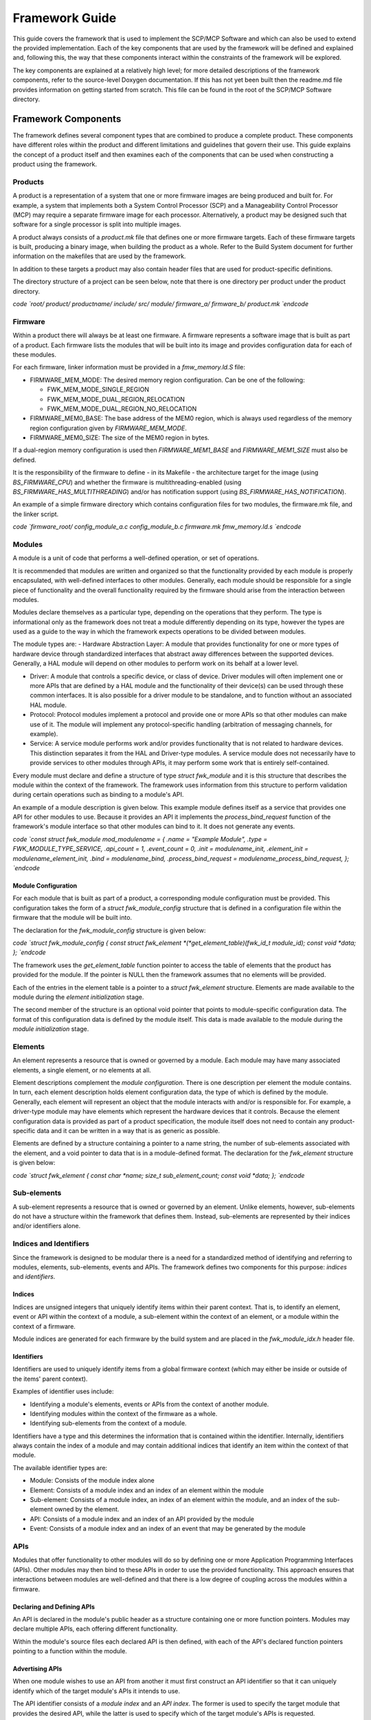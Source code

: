 Framework Guide
===============

This guide covers the framework that is used to implement the SCP/MCP
Software and which can also be used to extend the provided
implementation. Each of the key components that are used by the
framework will be defined and explained and, following this, the way
that these components interact within the constraints of the framework
will be explored.

The key components are explained at a relatively high level; for more
detailed descriptions of the framework components, refer to the
source-level Doxygen documentation. If this has not yet been built then
the readme.md file provides information on getting started from scratch.
This file can be found in the root of the SCP/MCP Software directory.

Framework Components
--------------------

The framework defines several component types that are combined to
produce a complete product. These components have different roles within
the product and different limitations and guidelines that govern their
use. This guide explains the concept of a product itself and then
examines each of the components that can be used when constructing a
product using the framework.

Products
~~~~~~~~

A product is a representation of a system that one or more firmware
images are being produced and built for. For example, a system that
implements both a System Control Processor (SCP) and a Manageability
Control Processor (MCP) may require a separate firmware image for each
processor. Alternatively, a product may be designed such that software
for a single processor is split into multiple images.

A product always consists of a *product.mk* file that defines one or
more firmware targets. Each of these firmware targets is built,
producing a binary image, when building the product as a whole. Refer to
the Build System document for further information on the makefiles that
are used by the framework.

In addition to these targets a product may also contain header files
that are used for product-specific definitions.

The directory structure of a project can be seen below, note that there
is one directory per product under the product directory.

`\code
`root/ product/ productname/ include/ src/ module/ firmware_a/
firmware_b/ product.mk `\endcode`

Firmware
~~~~~~~~

Within a product there will always be at least one firmware. A firmware
represents a software image that is built as part of a product. Each
firmware lists the modules that will be built into its image and
provides configuration data for each of these modules.

For each firmware, linker information must be provided in a
*fmw_memory.ld.S* file:

-  FIRMWARE_MEM_MODE: The desired memory region configuration. Can be
   one of the following:

   -  FWK_MEM_MODE_SINGLE_REGION
   -  FWK_MEM_MODE_DUAL_REGION_RELOCATION
   -  FWK_MEM_MODE_DUAL_REGION_NO_RELOCATION

-  FIRMWARE_MEM0_BASE: The base address of the MEM0 region, which is
   always used regardless of the memory region configuration given by
   *FIRMWARE_MEM_MODE*.
-  FIRMWARE_MEM0_SIZE: The size of the MEM0 region in bytes.

If a dual-region memory configuration is used then
*FIRMWARE_MEM1_BASE* and *FIRMWARE_MEM1_SIZE* must also be defined.

It is the responsibility of the firmware to define - in its Makefile -
the architecture target for the image (using *BS_FIRMWARE_CPU*) and
whether the firmware is multithreading-enabled (using
*BS_FIRMWARE_HAS_MULTITHREADING*) and/or has notification support
(using *BS_FIRMWARE_HAS_NOTIFICATION*).

An example of a simple firmware directory which contains configuration
files for two modules, the firmware.mk file, and the linker script.

`\code
`firmware_root/ config_module_a.c config_module_b.c firmware.mk
fmw_memory.ld.s `\endcode`

Modules
~~~~~~~

A module is a unit of code that performs a well-defined operation, or
set of operations.

It is recommended that modules are written and organized so that the
functionality provided by each module is properly encapsulated, with
well-defined interfaces to other modules. Generally, each module should
be responsible for a single piece of functionality and the overall
functionality required by the firmware should arise from the interaction
between modules.

Modules declare themselves as a particular type, depending on the
operations that they perform. The type is informational only as the
framework does not treat a module differently depending on its type,
however the types are used as a guide to the way in which the framework
expects operations to be divided between modules.

The module types are: - Hardware Abstraction Layer: A module that
provides functionality for one or more types of hardware device through
standardized interfaces that abstract away differences between the
supported devices. Generally, a HAL module will depend on other modules
to perform work on its behalf at a lower level.

-  Driver: A module that controls a specific device, or class of device.
   Driver modules will often implement one or more APIs that are defined
   by a HAL module and the functionality of their device(s) can be used
   through these common interfaces. It is also possible for a driver
   module to be standalone, and to function without an associated HAL
   module.

-  Protocol: Protocol modules implement a protocol and provide one or
   more APIs so that other modules can make use of it. The module will
   implement any protocol-specific handling (arbitration of messaging
   channels, for example).

-  Service: A service module performs work and/or provides functionality
   that is not related to hardware devices. This distinction separates
   it from the HAL and Driver-type modules. A service module does not
   necessarily have to provide services to other modules through APIs,
   it may perform some work that is entirely self-contained.

Every module must declare and define a structure of type *struct
fwk_module* and it is this structure that describes the module within
the context of the framework. The framework uses information from this
structure to perform validation during certain operations such as
binding to a module's API.

An example of a module description is given below. This example module
defines itself as a service that provides one API for other modules to
use. Because it provides an API it implements the
*process_bind_request* function of the framework's module interface so
that other modules can bind to it. It does not generate any events.

`\code
`const struct fwk_module mod_modulename = { .name = "Example Module",
.type = FWK_MODULE_TYPE_SERVICE, .api_count = 1, .event_count = 0,
.init = modulename_init, .element_init = modulename_element_init,
.bind = modulename_bind, .process_bind_request =
modulename_process_bind_request, }; `\endcode`

Module Configuration
^^^^^^^^^^^^^^^^^^^^

For each module that is built as part of a product, a corresponding
module configuration must be provided. This configuration takes the form
of a *struct fwk_module_config* structure that is defined in a
configuration file within the firmware that the module will be built
into.

The declaration for the *fwk_module_config* structure is given below:

`\code
`struct fwk_module_config { const struct fwk_element
*(*\ get_element_table)(fwk_id_t module_id); const void \*data; };
`\endcode`

The framework uses the *get_element_table* function pointer to access
the table of elements that the product has provided for the module. If
the pointer is NULL then the framework assumes that no elements will be
provided.

Each of the entries in the element table is a pointer to a *struct
fwk_element* structure. Elements are made available to the module
during the *element initialization* stage.

The second member of the structure is an optional void pointer that
points to module-specific configuration data. The format of this
configuration data is defined by the module itself. This data is made
available to the module during the *module initialization* stage.

Elements
~~~~~~~~

An element represents a resource that is owned or governed by a module.
Each module may have many associated elements, a single element, or no
elements at all.

Element descriptions complement the *module configuration*. There is one
description per element the module contains. In turn, each element
description holds element configuration data, the type of which is
defined by the module. Generally, each element will represent an object
that the module interacts with and/or is responsible for. For example, a
driver-type module may have elements which represent the hardware
devices that it controls. Because the element configuration data is
provided as part of a product specification, the module itself does not
need to contain any product-specific data and it can be written in a way
that is as generic as possible.

Elements are defined by a structure containing a pointer to a name
string, the number of sub-elements associated with the element, and a
void pointer to data that is in a module-defined format. The declaration
for the *fwk_element* structure is given below:

`\code
`struct fwk_element { const char *name; size_t sub_element_count;
const void *\ data; }; `\endcode`

Sub-elements
~~~~~~~~~~~~

A sub-element represents a resource that is owned or governed by an
element. Unlike elements, however, sub-elements do not have a structure
within the framework that defines them. Instead, sub-elements are
represented by their indices and/or identifiers alone.

Indices and Identifiers
~~~~~~~~~~~~~~~~~~~~~~~

Since the framework is designed to be modular there is a need for a
standardized method of identifying and referring to modules, elements,
sub-elements, events and APIs. The framework defines two components for
this purpose: *indices* and *identifiers*.

Indices
^^^^^^^

Indices are unsigned integers that uniquely identify items within their
parent context. That is, to identify an element, event or API within the
context of a module, a sub-element within the context of an element, or
a module within the context of a firmware.

Module indices are generated for each firmware by the build system and
are placed in the *fwk_module_idx.h* header file.

Identifiers
^^^^^^^^^^^

Identifiers are used to uniquely identify items from a global firmware
context (which may either be inside or outside of the items' parent
context).

Examples of identifier uses include:

-  Identifying a module's elements, events or APIs from the context of
   another module.
-  Identifying modules within the context of the firmware as a whole.
-  Identifying sub-elements from the context of a module.

Identifiers have a type and this determines the information that is
contained within the identifier. Internally, identifiers always contain
the index of a module and may contain additional indices that identify
an item within the context of that module.

The available identifier types are:

-  Module: Consists of the module index alone
-  Element: Consists of a module index and an index of an element within
   the module
-  Sub-element: Consists of a module index, an index of an element
   within the module, and an index of the sub-element owned by the
   element.
-  API: Consists of a module index and an index of an API provided by
   the module
-  Event: Consists of a module index and an index of an event that may
   be generated by the module

APIs
~~~~

Modules that offer functionality to other modules will do so by defining
one or more Application Programming Interfaces (APIs). Other modules may
then bind to these APIs in order to use the provided functionality. This
approach ensures that interactions between modules are well-defined and
that there is a low degree of coupling across the modules within a
firmware.

Declaring and Defining APIs
^^^^^^^^^^^^^^^^^^^^^^^^^^^

An API is declared in the module's public header as a structure
containing one or more function pointers. Modules may declare multiple
APIs, each offering different functionality.

Within the module's source files each declared API is then defined, with
each of the API's declared function pointers pointing to a function
within the module.

Advertising APIs
^^^^^^^^^^^^^^^^

When one module wishes to use an API from another it must first
construct an API identifier so that it can uniquely identify which of
the target module's APIs it intends to use.

The API identifier consists of a *module index* and an *API index*. The
former is used to specify the target module that provides the desired
API, while the latter is used to specify which of the target module's
APIs is requested.

A module may offer some affordances so that the *API index* is always
well-defined. For example, the module may provide an enumeration in its
public header that lists the APIs it offers, giving the API indices in a
structured way:

`\code
`enum mod_modulename_api { MOD_MODULENAME_API_A,
MOD_MODULENAME_API_B, }; `\endcode`

Alternatively, the module may define these values individually:

`\code
`#define MOD_MODULENAME_API_IDX_A 0 #define
MOD_MODULENAME_API_IDX_B 1 `\endcode`

Finally, the module may offer its API identifiers directly using the
appropriate macros to construct the identifiers itself. This approach
has the benefit that modules using the API do not need to create the API
identifiers themselves.

`\code
`static const fwk_id_t mod_modulename_api_id_a =
FWK_ID_API_INIT( FWK_MODULE_IDX_MODULENAME,
MOD_MODULENAME_API_IDX_A); static const fwk_id_t
mod_modulename_api_id_b = FWK_ID_API_INIT(
FWK_MODULE_IDX_MODULENAME, MOD_MODULENAME_API_IDX_B);
`\endcode`

Events
~~~~~~

A module may optionally define events - structured messages that are
passed from one module to another. Events are issued by a source towards
a target, the source and target being a module, element, or sub-element.

When an entity receives and processes an event, it may need to respond
to the entity that issued the event. The event contains a
*response_requested* property that indicates whether or not the source
entity expects a response to its event or not. To respond to this event,
the receiving entity fills out the response parameters and the framework
issues an event that targets the entity which issued the original event.
The *is_response* property of the event is used to indicate that the
newly-generated event is in response to the original event.

Events contain a block of memory to store parameters that are used to
pass information between the source and target entity. This memory is
intended to be written to and read through a C structure. The size
(bytes) of this space is defined by *FWK_EVENT_PARAMETERS_SIZE* in
fwk_event.h.

Framework Concepts
------------------

This section explains concepts that relate to the framework itself and
to the components that the framework provides, specifically the
initialization of the framework and its components, and the way in which
modules and elements are bound together during this process.

Phases
~~~~~~

During the *pre-runtime phase* the framework directs the execution flow,
configuring components in several stages, outlined in the following
section, until all modules, elements, and sub-elements are initialized,
bound together, and started.

In the *runtime phase* the execution flow is directed primarily by
interactions between modules, by events and by received interrupts. The
framework is used to facilitate, validate, and govern these
interactions.

Pre-Runtime Stages
^^^^^^^^^^^^^^^^^^

The pre-runtime phase is divided into into five stages that occur in a
fixed order:

-  Module initialization
-  Element initialization
-  Post-initialization
-  Bind
-  Start

Each stage is executed for each module before moving onto the next
stage, and modules are processed in the order they are given in the
*BS_FIRMWARE_MODULES* list.

Once these stages have all been completed the firmware as a whole is
considered to be fully initialized and execution enters the *runtime
phase*. The stages are described in the following sub-sections.

Module Initialization
'''''''''''''''''''''

Each module receives its module configuration from the firmware that it
will be built into. The framework invokes the function that the module
provides to satisfy the *init()* function pointer of the framework's
module API. During this stage the module does not have access to any
elements and cannot interact with other modules.

Element Initialization
''''''''''''''''''''''

The framework invokes the function that the module provides to satisfy
the *element_init()* function pointer of the framework's module API.
This function is invoked once for each element that is defined in the
firmware's element table for the module.

In the element initialization stage the module receives information
about the elements that have been provided to it via its configuration
in the firmware.

During this stage the module may interact with elements as they are
provided to it. It cannot interact with other modules, even if these
modules are referred to in an element's descriptor.

Modules that do not have any elements provided via their configuration
in the firmware are not required to participate in this stage.

**Note:** Participation in this stage is optional if the module has no
elements.

Post-Initialization
'''''''''''''''''''

The post-initialization stage is intended to be used by modules to
perform any actions that are required after all its elements have been
initialized, yet before any module-to-module interaction is possible. An
example would be some initialization that requires comparisons between
the module's elements as this is the first stage in which the module has
received configuration for all of its elements.

**Note:** Participation in this stage is optional.

Bind
''''

Each module and element has the opportunity to bind to other modules and
elements so that their interfaces can be used in the start stage and
during the runtime phase.

The binding stage is the stage during which modules request access to
each other's APIs. Until modules are bound they have no direct way to
call functions from each other.

**Note:** Participation in this stage is optional.

Start
'''''

Modules perform initialization that depends on using resources from
other modules and elements, now that binding is complete and these
resources are available. This is the final pre-runtime stage.

**Note:** Participation in this stage is optional.

Error Handling
^^^^^^^^^^^^^^

Errors that occur during the pre-runtime phase (such as failures that
occur during module and element initialization, memory management
initialization, or interrupt initialization) are passed from the
framework layer into the arch layer. It is therefore
architecture-specific code that determines the ultimate response to
these types of errors.

Binding
~~~~~~~

Binding is the process in which modules and elements can form
associations with each other and request access to APIs that are
declared by modules within the framework. Along with issuing events,
these should be the two methods by which a module can invoke
functionality from another module.

Module-Level and Element-Level Binding
^^^^^^^^^^^^^^^^^^^^^^^^^^^^^^^^^^^^^^

A module or element may bind to another module or element within a
module. The goal is the same - to obtain a pointer to an API that can be
used during later stages.

When attempting to bind to an element within a module (instead of the
module itself) the main difference is that the module that receives and
processes the bind request has the ability to change its behavior
depending on the targeted element. For example, a module that is
requesting binding may be permitted to bind to only a subset of elements
within the module processing the request.

Processing Binding Requests
^^^^^^^^^^^^^^^^^^^^^^^^^^^

When a module receives a binding request it is not required to accept
it. The framework allows a module to reject a binding request if the
module's criteria for correct binding are not met.

For example, a power supply driver may restrict the types of modules
that are allowed to bind to it, so that only a Hardware Abstraction
Layer (HAL) module can utilize the driver.

Alternatively, a driver that is of the *service* type may choose to
restrict the service it provides to only a whitelisted set of modules
within the firmware. In this case the driver module can compare the
identifier of the module that is attempting binding with its whitelist
and accept or reject the bind request as appropriate.

If a binding request is rejected then the framework will consider that
an error has occurred and the binding process as a whole will fail. The
handling of this overall condition is ultimately architecture specific.

Logging
~~~~~~~

The framework contains a log component to ensure that logging
functionality is always available and is not tied to the availability of
any particular module. The framework defines and implements the public
interface for this component. Documentation for this interface can be
found in fwk_log.h.

To ensure that the framework is platform-independent, the log component
relies on a small set of functions to do platform-specific work like
flushing the buffer and outputting characters. These functions make up
the log driver interface and are forward declared in fwk_log.h:

`\code
`int fwk_log_driver_init(void); int fwk_log_driver_putchar(char
c); int fwk_log_driver_flush(void); `\endcode`

The framework only implements weakly-linked "stub" versions of these
functions that simply return an error code. It is expected that
platform-specific code (a driver module) will implement these functions
properly to complete the logging functionality of the framework.

If this driver module requires configuration data to be used in the log
driver functions, the usual method of module configuration will not
suffice. This is because the log driver functions could be called before
the module receives its configuration data in the initialization stage
of the framework. To allow the passing of configuration data to this
module, the log component in the framework externally declares a pointer
to configuration data: (fwk_log.h)

`\code
`extern void \*fwk_log_driver_config; `\endcode`

It is expected that the firmware-specific module configuration code for
the driver module (config_mod_xxx.c) will concretely declare this
variable and initialize it to point to some configuration structure:

`\code
`struct mod_xxx_fwk_log_config cfg = { .x = 1, .y = 2, .z = 3, };

void \*fwk_log_driver_config = &cfg; `\endcode`

The driver module can then access its log framework related
configuration data at any time. It is expected that the driver module
performs initialization using this configuration data in the
fwk_log_driver_init() function.
